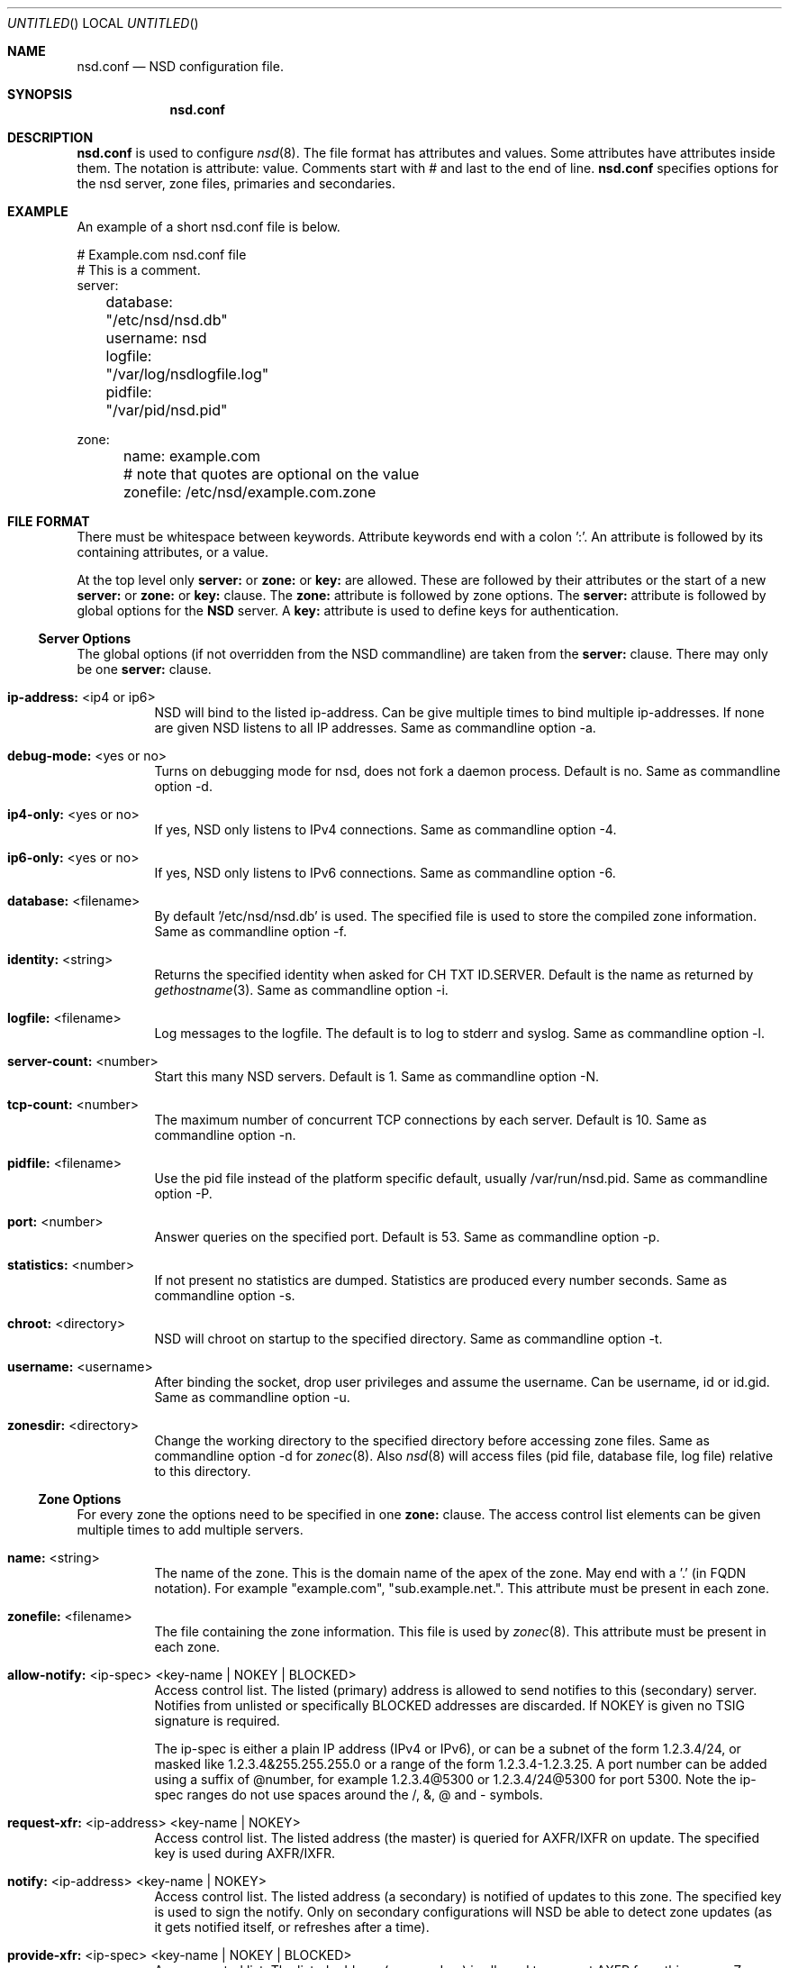 .\"
.\" nsd.conf.5 -- nsd.conf manual
.\"
.\" Copyright (c) 2001-2006, NLnet Labs. All rights reserved.
.\"
.\" See LICENSE for the license.
.\"
.\"
.Dd @date@
.Os FreeBSD
.Dt nsd.conf 5 
.Sh NAME
.Nm nsd.conf
.Nd NSD configuration file.
.Sh SYNOPSIS
.Nm nsd.conf
.Sh DESCRIPTION
.Ic nsd.conf
is used to configure 
.Xr nsd 8 .
The file format has attributes and values. Some attributes have attributes inside them. 
The notation is attribute: value. Comments start with # and last to the end of line.
.Ic nsd.conf
specifies options for the nsd server, zone files, primaries and secondaries.
.El
.Sh EXAMPLE
An example of a short nsd.conf file is below.

.nf
# Example.com nsd.conf file
# This is a comment.
server:
	database: "/etc/nsd/nsd.db"
	username: nsd
	logfile: "/var/log/nsdlogfile.log"
	pidfile: "/var/pid/nsd.pid"

zone:
	name: example.com
	# note that quotes are optional on the value
	zonefile: /etc/nsd/example.com.zone 
.fi

.El
.Sh FILE FORMAT
There must be whitespace between keywords. Attribute keywords end with a colon ':'. An attribute
is followed by its containing attributes, or a value. 
.Pp
At the top level only 
.Ic server:
or
.Ic zone: 
or 
.Ic key: 
are allowed. These are followed by their
attributes or the start of a new 
.Ic server:
or
.Ic zone: 
or 
.Ic key: 
clause.
The 
.Ic zone:
attribute is followed by zone options. The 
.Ic server: 
attribute is followed 
by global options for the 
.Ic NSD 
server. A 
.Ic key: 
attribute is used to define keys for authentication.

.Ss Server Options
The global options (if not overridden from the NSD commandline) are taken 
from the 
.Ic server: 
clause.  There may only be one 
.Ic server: 
clause.

.Bl -tag -width indent
.It \fBip-address:\fR <ip4 or ip6>
NSD will bind to the listed ip-address. Can be give multiple times to bind multiple ip-addresses.
If none are given NSD listens to all IP addresses. Same as commandline option -a.
.It \fBdebug-mode:\fR <yes or no>
Turns on debugging mode for nsd, does not fork a daemon process. Default is no. 
Same as commandline option -d.
.It \fBip4-only:\fR <yes or no>
If yes, NSD only listens to IPv4 connections. Same as commandline option -4.
.It \fBip6-only:\fR <yes or no>
If yes, NSD only listens to IPv6 connections. Same as commandline option -6.
.It \fBdatabase:\fR <filename>
By default '/etc/nsd/nsd.db' is used. The specified file is used to store the compiled 
zone information. Same as commandline option -f.
.It \fBidentity:\fR <string>
Returns the specified identity when asked for CH TXT ID.SERVER. Default is the name
as returned by 
.Xr gethostname 3 .
Same as commandline option -i.
.It \fBlogfile:\fR <filename>
Log messages to the logfile. The default is to log to stderr and syslog. 
Same as commandline option -l.
.It \fBserver-count:\fR <number>
Start this many NSD servers. Default is 1. Same as commandline option -N.
.It \fBtcp-count:\fR <number>
The maximum number of concurrent TCP connections by each server. Default is 10. 
Same as commandline option -n.
.It \fBpidfile:\fR <filename>
Use the pid file instead of the platform specific default, usually /var/run/nsd.pid. 
Same as commandline option -P.
.It \fBport:\fR <number>
Answer queries on the specified port. Default is 53. Same as commandline option -p.
.It \fBstatistics:\fR <number>
If not present no statistics are dumped. Statistics are produced every number seconds.
Same as commandline option -s.
.It \fBchroot:\fR <directory>
NSD will chroot on startup to the specified directory. Same as commandline option -t.
.It \fBusername:\fR <username>
After binding the socket, drop user privileges and assume the username.
Can be username, id or id.gid. Same as commandline option -u.
.It \fBzonesdir:\fR <directory>
Change the working directory to the specified directory before accessing zone files.
Same as commandline option -d for 
.Xr zonec 8 .
Also 
.Xr nsd 8
will access files (pid file, database file, log file) relative to this directory.
.El
.Ss Zone Options
For every zone the options need to be specified in one 
.Ic zone: 
clause. The access control list elements can be given multiple times to 
add multiple servers.
.Bl -tag -width indent
.It \fBname:\fR <string>
The name of the zone. This is the domain name of the apex of the zone. 
May end with a '.' (in FQDN notation).
For example "example.com", "sub.example.net.".
This attribute must be present in each zone.
.It \fBzonefile:\fR <filename>
The file containing the zone information. This file is used by 
.Xr zonec 8 .
This attribute must be present in each zone.
.It \fBallow-notify:\fR <ip-spec> <key-name | NOKEY | BLOCKED>
Access control list. The listed (primary) address is allowed to send notifies
to this (secondary) server. Notifies from unlisted or specifically BLOCKED 
addresses are discarded. If NOKEY is given no TSIG signature is required.
.Pp
The ip-spec is either a plain IP address (IPv4 or IPv6), or can be a subnet
of the form 1.2.3.4/24, or masked like 1.2.3.4&255.255.255.0 or a range
of the form 1.2.3.4-1.2.3.25. 
A port number can be added using a suffix of @number, 
for example 1.2.3.4@5300 or 1.2.3.4/24@5300 for port 5300.
Note the ip-spec ranges do not use spaces around the /, &, @ and - symbols.
.It \fBrequest-xfr:\fR <ip-address> <key-name | NOKEY>
Access control list. The listed address (the master) is queried for AXFR/IXFR 
on update. The specified key is used during AXFR/IXFR.
.It \fBnotify:\fR <ip-address> <key-name | NOKEY>
Access control list. The listed address (a secondary) is notified of updates to
this zone. The specified key is used to sign the notify. Only on secondary
configurations will NSD be able to detect zone updates (as it gets
notified itself, or refreshes after a time).
.It \fBprovide-xfr:\fR <ip-spec> <key-name | NOKEY | BLOCKED>
Access control list. The listed address (a secondary) is allowed to request
AXFR from this server. Zone data will be provided to the address.
The specified key is used during AXFR.
For unlisted or BLOCKED addresses no data is provided, requests are discarded.
.Pp
The ip-spec is either a plain IP address (IPv4 or IPv6), or can be a subnet
of the form 1.2.3.4/24, or masked like 1.2.3.4&255.255.255.0 or a range
of the form 1.2.3.4-1.2.3.25. 
A port number can be added using a suffix of @number, 
for example 1.2.3.4@5300 or 1.2.3.4/24@5300 for port 5300.
Note the ip-spec ranges do not use spaces around the /, &, @ and - symbols.
.El
.Ss Key Declarations
The 
.Ic key: 
clause establishes a key for use in access control lists. 
It has the following attributes.
.Bl -tag -width indent
.It \fBname:\fR <string>
The key name. Used to refer to this key in the access control list.
.It \fBalgorithm:\fR <string>
Authentication algorithm for this key.
.It \fBsecret:\fR <base64 blob>
The base64 encoded shared secret.
.El
.Sh NSD CONFIGURATION FOR BIND9 HACKERS
BIND9 is a name server implementation with its own configuration file format,
.Xr named.conf 5 .
BIND9 types zones as 'Master' or 'Slave'. 

.Ss Slave zones
For a slave zone, the master servers are listed. The master servers are 
queried for zone data, and are listened to for update notifications. 
In NSD these two properties need to be configured seperately, by listing 
the master address in allow-notify and request-xfr statements. 

In BIND9 you only need to provide allow-notify elements for
any extra sources of notifications (i.e. the operators), NSD needs to have
allow-notify for both masters and operators. BIND9 allows 
additional transfer sources, in NSD you list those as request-xfr.

Here is an example of a slave zone in BIND9 syntax.

.nf
# Config file for example.org
options {
	dnssec-enable yes;
};

key tsig.example.org. {
	algorithm hmac-md5;
	secret "aaaaaabbbbbbccccccdddddd";
};

server 162.0.4.49 {
	keys { tsig.example.org. ; };
};

zone "example.org" {
        type slave;
        file "secondary/example.org.signed";
        masters { 162.0.4.49; };
};
.fi

For NSD, DNSSEC is enabled automatically for zones that are signed. The 
dnssec-enable statement in the options clause is not needed. In NSD keys 
are associated with an IP address in the access control list statement,
therefore the server{} statement is not needed. Below is the same 
example in an NSD config file.

.nf
# Config file for example.org
key:
	name: tsig.example.org.
	algorithm: hmac-md5
	secret: "aaaaaabbbbbbccccccdddddd"

zone:
	name: "example.org"
	zonefile: "secondary/example.org.signed"
	# the master is allowed to notify and will provide zone data.
	allow-notify: 162.0.4.49 NOKEY 
	request-xfr: 162.0.4.49 tsig.example.org.
.fi

Notice that the master is listed twice, once to allow it to send notifies
to this slave server and once to tell the slave server where to look for
updates zone data. More allow-notify and request-xfr lines can be added
to specify more masters.

It is possible to specify extra allow-notify lines for addresses that
are also allowed to send notifications to this slave server. 

.Ss Master zones
For a master zone in BIND9, the slave servers are listed. These slave
servers are sent notifications of updated and are allowed to request
transfer of the zone data. In NSD these two properties need to be configured
seperately.

Here is an example of a master zone in BIND9 syntax.

.nf
zone "example.nl" {
	type master;
	file "example.nl";
};
.fi

In NSD syntax this becomes:

.nf
zone:
	name: "example.nl"
	zonefile: "example.nl"
	# allow anybody to request xfr.
	provide-xfr: 0/0 NOKEY

	# to list a slave server you would in general give
	# provide-xfr: 1.2.3.4 tsig-key.name.
	# notify: 1.2.3.4 NOKEY
.fi

.Ss Other
NSD is an authoritative only DNS server. This means that it is meant as a 
primary or secondary server for zones, providing DNS data to DNS resolvers
and caches. BIND9 can function as an authoritative DNS server, the configuration
options for that are compared with those for NSD in this section. 
However, BIND9 can also function as a resolver or cache. The configuration options that
BIND9 has for the resolver or caching thus have no equivalents for NSD.

.Sh FILES
.Bl -tag -width indent
.It Pa /etc/nsd/nsd.db
default
.Ic NSD
database
.It Pa /etc/nsd/nsd.conf
default
.Ic NSD
configuration file
.El
.Sh SEE ALSO
.Xr nsd 8 ,
.Xr nsd-notify 8 ,
.Xr nsd-xfer 8 ,
.Xr nsdc 8 ,
.Xr zonec 8
.Sh AUTHORS
.Ic NSD
was written by NLnet Labs and RIPE NCC joint team. Please see CREDITS file
in the distribution for further details.
.Sh BUGS
.Ic nsd.conf
is parsed by a primitive parser, error messages may not be to the point.

